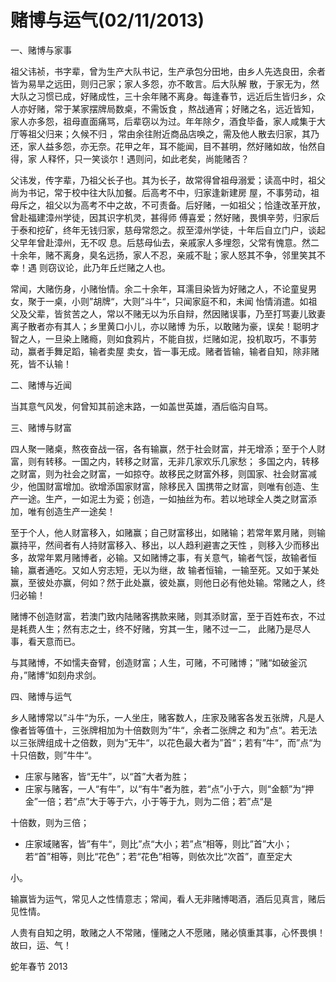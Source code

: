 * 赌博与运气(02/11/2013)

   一、赌博与家事

   祖父讳祯，书字辈，曾为生产大队书记，生产承包分田地，由乡人先选良田，余者皆为易旱之远田，则归己家；家人多怨，亦不敢言。后大队解
   散，于家无为，然大队之习惯已成，好赌成性，三十余年赌不离身。每逢春节，远近后生皆归乡，众人亦好赌，常于某家摆牌局数桌，不需饭食
   ，熬战通宵；好赌之名，远近皆知，家人亦多怨，祖母直面痛骂，后辈窃以为过。年年除夕，酒食毕备，家人咸集于大厅等祖父归来；久候不归
   ，常由余往附近商品店唤之，需及他人散去归家，其乃还，家人益多怨，亦无奈。花甲之年，耳不能闻，目不甚明，然好赌如故，怡然自得，家
   人释怀，只一笑谈尔！遇则问，如此老矣，尚能赌否？

   父讳发，传字辈，乃祖父长子也。其为长子，故常得曾祖母溺爱；读高中时，祖父尚为书记，常于校中往大队加餐。后高考不中，归家逢新建房
   屋，不事劳动，祖母斥之，祖父以为高考不中之故，不可责备。后好赌，一如祖父；恰逢改革开放，曾赴福建漳州学徒，因其识字机灵，甚得师
   傅喜爱；然好赌，畏惧辛劳，归家后于泰和挖矿，终年无钱归家，慈母常怨之。叔至漳州学徒，十年后自立门户，谈起父早年曾赴漳州，无不叹
   息。后慈母仙去，亲戚家人多埋怨，父常有愧意。然二十余年，赌不离身，臭名远扬，家人不忍，亲戚不耻；家人怒其不争，邻里笑其不幸！遇
   则窃议论，此乃年丘烂赌之人也。
   
   常闻，大赌伤身，小赌怡情。余二十余年，耳濡目染皆为好赌之人，不论童叟男女，聚于一桌，小则”胡牌“，大则”斗牛“，只闻家庭不和，未闻
   怡情消遣。如祖父及父辈，皆贫苦之人，常以不赌无以为乐自辩，然因赌误事，乃至打骂妻儿致妻离子散者亦有其人；乡里黄口小儿，亦以赌博
   为乐，以敢赌为豪，误矣！聪明才智之人，一旦染上赌瘾，则如食鸦片，不能自拔，烂赌如泥，投机取巧，不事劳动，赢者手舞足蹈，输者卖屋
   卖女，皆一事无成。赌者皆输，输者自知，除非赌死，皆不认输！

   二、赌博与近闻

   当其意气风发，何曾知其前途末路，一如盖世英雄，酒后临沟自骂。
   
   三、赌博与财富

   四人聚一赌桌，熬夜奋战一宿，各有输赢，然于社会财富，并无增添；至于个人财富，则有转移。一国之内，转移之财富，无非几家欢乐几家愁；
   多国之内，转移之财富，则为社会之财富，一如掠夺。故移民之财富外移，则国家、社会财富减少，他国财富增加。欲增添国家财富，除移民入
   国携带之财富，则唯有创造、生产一途。生产，一如泥土为瓷；创造，一如抽丝为布。若以地球全人类之财富添加，唯有创造生产一途矣！
   
   至于个人，他人财富移入，如赌赢；自己财富移出，如赌输；若常年累月赌，则输赢持平，然间者有人持财富移入、移出，以人趋利避害之天性
   ，则移入少而移出多，故常年累月赌博者，必输。又如赌博之事，有关意气，输者气馁，故输者恒输，赢者通吃。又如人穷志短，无以为继，故
   输者恒输，一输至死。又如于某处赢，至彼处亦赢，何如？然于此处赢，彼处赢，则他日必有他处输。常赌之人，终归必输！
   
   赌博不创造财富，若澳门致内陆赌客携款来赌，则其添财富，至于百姓布衣，不过是耗费人生；然有志之士，终不好赌，穷其一生，赌不过一二，
   此赌乃是尽人事，看天意而已。
   
   与其赌博，不如懦夫奋臂，创造财富；人生，可赌，不可赌博；”赌“如破釜沉舟，”赌博“如刻舟求剑。


   四、赌博与运气

   乡人赌博常以”斗牛“为乐，一人坐庄，赌客数人，庄家及赌客各发五张牌，凡是人像者皆等值十，三张牌相加为十倍数则为”牛“，余者二张牌之
   和为”点“。若无法以三张牌组成十之倍数，则为”无牛“，以花色最大者为”首“；若有”牛“，而”点“为十只倍数，则”牛牛“。

   - 庄家与赌客，皆“无牛”，以“首”大者为胜；
   - 庄家与赌客，一人“有牛”，以“有牛”者为胜，若“点”小于六，则“金额”为“押金”一倍；若“点”大于等于六，小于等于九，则为二倍；若”点“是
   十倍数，则为三倍；
   - 庄家域赌客，皆”有牛“，则比”点“大小；若”点“相等，则比”首”大小；若“首”相等，则比“花色”；若“花色”相等，则依次比“次首”，直至定大
   小。

   输赢皆为运气，常见人之性情意志；常闻，看人无非赌博喝酒，酒后见真言，赌后见性情。

   人贵有自知之明，敢赌之人不常赌，懂赌之人不愿赌，赌必慎重其事，心怀畏惧！故曰，运、气！


   蛇年春节 2013

